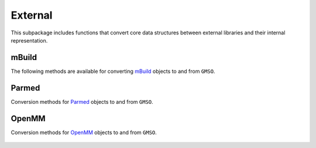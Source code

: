 External
=========

This subpackage includes functions that convert core data structures between external libraries and their internal representation.

mBuild
-------
The following methods are available for converting `mBuild <https://mbuild.mosdef.org>`_ objects to and from ``GMSO``.

    .. autofunction:: gmso.external.from_mbuild
    .. autofunction:: gmso.external.to_mbuild


Parmed
------
Conversion methods for `Parmed <https://parmed.github.io/ParmEd/html/index.html>`_ objects to and from ``GMSO``.

    .. autofunction:: gmso.external.from_parmed

OpenMM
-------
Conversion methods for `OpenMM <http://openmm.org/>`_ objects to and from ``GMSO``.

    .. autofunction:: gmso.external.to_openmm

